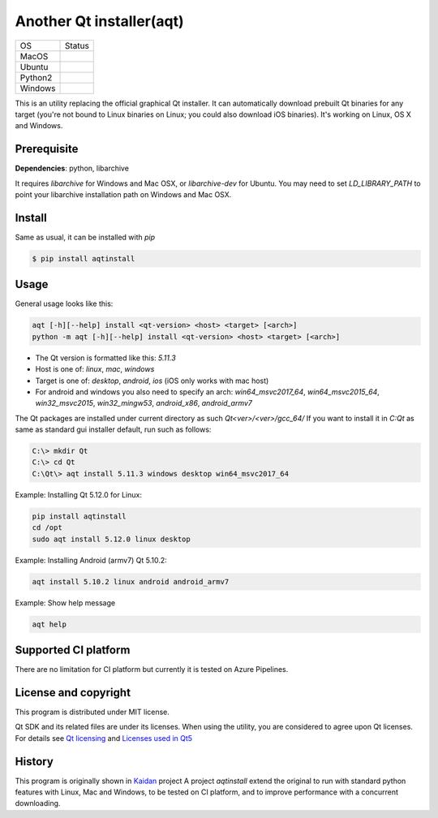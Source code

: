 Another Qt installer(aqt)
=========================


.. image:: https://badge.fury.io/py/aqtinstall.png
   :target: http://badge.fury.io/py/aqtinstall
      :alt: PyPI version

.. image:: https://readthedocs.org/projects/aqtinstall/badge/?version=latest
   :target: https://aqtinstall.readthedocs.io/en/latest/?badge=latest
   :alt: Documentation Status

.. |macos| image:: https://dev.azure.com/miurahr/github/_apis/build/status/miurahr.aqtinstall?branchName=master&jobName=macOS
   :target: https://dev.azure.com/miurahr/github/_build/latest?definitionId=6&branchName=master
.. |ubuntu3| image:: https://dev.azure.com/miurahr/github/_apis/build/status/miurahr.aqtinstall?branchName=master&jobName=Ubuntu_1604_py3
   :target: https://dev.azure.com/miurahr/github/_build/latest?definitionId=6&branchName=master
.. |ubuntu2| image:: https://dev.azure.com/miurahr/github/_apis/build/status/miurahr.aqtinstall?branchName=master&jobName=Ubuntu_1604_py2
   :target: https://dev.azure.com/miurahr/github/_build/latest?definitionId=6&branchName=master
.. |windows| image:: https://dev.azure.com/miurahr/github/_apis/build/status/miurahr.aqtinstall?branchName=master&jobName=Windows
   :target: https://dev.azure.com/miurahr/github/_build/latest?definitionId=6&branchName=master

+-------------+-----------+
|  OS         | Status    |
+-------------+-----------+
| MacOS       | |macos|   |
+-------------+-----------+
| Ubuntu      | |ubuntu3| |
+-------------+-----------+
| Python2     | |ubuntu2| |
+-------------+-----------+
| Windows     | |windows| |
+-------------+-----------+

This is an utility replacing the official graphical Qt installer. It can
automatically download prebuilt Qt binaries for any target (you're not bound to
Linux binaries on Linux; you could also download iOS binaries).
It's working on Linux, OS X and Windows.

Prerequisite
------------

**Dependencies**: python, libarchive

It requires `libarchive` for Windows and Mac OSX, or `libarchive-dev` for Ubuntu.
You may need to set `LD_LIBRARY_PATH` to point your libarchive installation path on Windows and Mac OSX.

Install
-------

Same as usual, it can be installed with `pip`

.. code-block:: bash

    $ pip install aqtinstall

Usage
-----

General usage looks like this:

.. code-block:: bash

    aqt [-h][--help] install <qt-version> <host> <target> [<arch>]
    python -m aqt [-h][--help] install <qt-version> <host> <target> [<arch>]

* The Qt version is formatted like this: `5.11.3`
* Host is one of: `linux`, `mac`, `windows`
* Target is one of: `desktop`, `android`, `ios` (iOS only works with mac host)
* For android and windows you also need to specify an arch: `win64_msvc2017_64`,
  `win64_msvc2015_64`, `win32_msvc2015`, `win32_mingw53`, `android_x86`, `android_armv7`


The Qt packages are installed under current directory as such `Qt<ver>/<ver>/gcc_64/`
If you want to install it in `C:\Qt` as same as standard gui installer default,
run such as follows:

.. code-block:: bash

    C:\> mkdir Qt
    C:\> cd Qt
    C:\Qt\> aqt install 5.11.3 windows desktop win64_msvc2017_64


Example: Installing Qt 5.12.0 for Linux:

.. code-block:: bash

    pip install aqtinstall
    cd /opt
    sudo aqt install 5.12.0 linux desktop


Example: Installing Android (armv7) Qt 5.10.2:

.. code-block:: bash

    aqt install 5.10.2 linux android android_armv7


Example: Show help message

.. code-block:: bash

    aqt help



Supported CI platform
---------------------

There are no limitation for CI platform but currently it is tested on Azure Pipelines.


License and copyright
---------------------

This program is distributed under MIT license.

Qt SDK and its related files are under its licenses. When using the utility, you are considered
to agree upon Qt licenses.
For details see `Qt licensing`_ and `Licenses used in Qt5`_

.. _`Qt licensing`: https://www.qt.io/licensing/

.. _`Licenses used in Qt5`: https://doc.qt.io/qt-5/licenses-used-in-qt.html

History
-------

This program is originally shown in `Kaidan`_ project
A project `aqtinstall` extend the original to run with standard python features with Linux, Mac and Windows,
to be tested on CI platform, and to improve performance with a concurrent downloading.

.. _`kaidan`: https://git.kaidan.im/lnj/qli-installer
